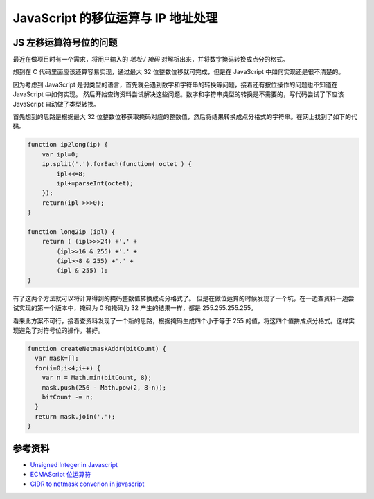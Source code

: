 JavaScript 的移位运算与 IP 地址处理
=====================================

JS 左移运算符号位的问题
-------------------------
最近在做项目时有一个需求，将用户输入的 *地址 / 掩码* 对解析出来，并将数字掩码转换成点分的格式。

想到在 C 代码里面应该还算容易实现，通过最大 32 位整数位移就可完成，但是在 JavaScript 中如何实现还是很不清楚的。

因为考虑到 JavaScript 是弱类型的语言，首先就会遇到数字和字符串的转换等问题，接着还有按位操作的问题也不知道在 JavaScript 中如何实现。
然后开始查询资料尝试解决这些问题。数字和字符串类型的转换是不需要的，写代码尝试了下应该 JavaScript 自动做了类型转换。

首先想到的思路是根据最大 32 位整数位移获取掩码对应的整数值，然后将结果转换成点分格式的字符串。在网上找到了如下的代码。

.. code-block:: javascript

    function ip2long(ip) {
        var ipl=0;
        ip.split('.').forEach(function( octet ) {
            ipl<<=8;
            ipl+=parseInt(octet);
        });
        return(ipl >>>0);
    }

    function long2ip (ipl) {
        return ( (ipl>>>24) +'.' +
            (ipl>>16 & 255) +'.' +
            (ipl>>8 & 255) +'.' +
            (ipl & 255) );
    }

有了这两个方法就可以将计算得到的掩码整数值转换成点分格式了。
但是在做位运算的时候发现了一个坑，在一边查资料一边尝试实现的第一个版本中，掩码为 0 和掩码为 32 产生的结果一样，都是 255.255.255.255。

.. note
    JavaScript 的左移运算保留数字的符号位。例如，如果把 -2 左移 5 位，得到的是 -64，而不是 64。符号仍然存储在第 32 位中。 即使输出二进制字符串形式的负数，显示的也是负号形式（例如，-2 将显示 -10。）

看来此方案不可行，接着查资料发现了一个新的思路，根据掩码生成四个小于等于 255 的值，将这四个值拼成点分格式。这样实现避免了对符号位的操作，甚好。

.. code-block:: javascript

    function createNetmaskAddr(bitCount) {
      var mask=[];
      for(i=0;i<4;i++) {
        var n = Math.min(bitCount, 8);
        mask.push(256 - Math.pow(2, 8-n));
        bitCount -= n;
      }
      return mask.join('.');
    }

参考资料
----------
* `Unsigned Integer in Javascript <http://stackoverflow.com/questions/1908492/unsigned-integer-in-javascript>`_
* `ECMAScript 位运算符 <http://www.w3school.com.cn/js/pro_js_operators_bitwise.asp>`_
* `CIDR to netmask converion in javascript <http://stackoverflow.com/questions/21903482/cidr-to-netmask-converion-in-javascript>`_

